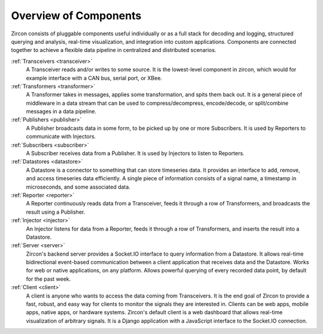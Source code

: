 ..  _overview:

Overview of Components
======================

Zircon consists of pluggable components useful individually or as a full stack
for decoding and logging, structured querying and analysis, real-time
visualization, and integration into custom applications. Components are connected
together to achieve a flexible data pipeline in centralized and distributed
scenarios.

.. image:: ../../diagrams/zircon-architecture.png

:ref:`Transceivers <transceiver>`
  A Transceiver reads and/or writes to some source. It is the lowest-level
  component in zircon, which would for example interface with a CAN bus, serial
  port, or XBee.

:ref:`Transformers <transformer>`
  A Transformer takes in messages, applies some transformation, and spits them
  back out. It is a general piece of middleware in a data stream that can be
  used to compress/decompress, encode/decode, or split/combine messages in a
  data pipeline.

:ref:`Publishers <publisher>`
  A Publisher broadcasts data in some form, to be picked up by one or more
  Subscribers. It is used by Reporters to communicate with Injectors.

:ref:`Subscribers <subscriber>`
  A Subscriber receives data from a Publisher. It is used by Injectors to
  listen to Reporters.

:ref:`Datastores <datastore>`
  A Datastore is a connector to something that can store timeseries data. It
  provides an interface to add, remove, and access timeseries data efficiently.
  A single piece of information consists of a signal name, a timestamp in
  microseconds, and some associated data.

:ref:`Reporter <reporter>`
  A Reporter continuously reads data from a Transceiver, feeds it through a
  row of Transformers, and broadcasts the result using a Publisher.

:ref:`Injector <injector>`
  An Injector listens for data from a Reporter, feeds it through a row of
  Transformers, and inserts the result into a Datastore.

:ref:`Server <server>`
  Zircon's backend server provides a Socket.IO interface to query information
  from a Datastore. It allows real-time bidirectional event-based communication
  between a client application that receives data and the Datastore. Works for
  web or native applications, on any platform. Allows powerful querying of
  every recorded data point, by default for the past week.

:ref:`Client <client>`
  A client is anyone who wants to access the data coming from Transceivers. It is
  the end goal of Zircon to provide a fast, robust, and easy way for clients to
  monitor the signals they are interested in. Clients can be web apps, mobile
  apps, native apps, or hardware systems. Zircon's default client is a web dashboard
  that allows real-time visualization of arbitrary signals. It is a Django application
  with a JavaScript interface to the Socket.IO connection.
